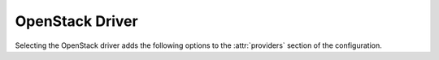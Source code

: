 .. _openstack-driver:

.. default-domain:: zuul

OpenStack Driver
----------------

Selecting the OpenStack driver adds the following options to the
:attr:`providers` section of the configuration.

.. attr-overview::
   :prefix: providers.[openstack]
   :maxdepth: 3

.. attr:: providers.[openstack]

   Specifying the ``openstack`` driver for a provider adds the
   following keys to the :attr:`providers` configuration.

   .. note:: For documentation purposes the option names are prefixed
             ``providers.[openstack]`` to disambiguate from other
             drivers, but ``[openstack]`` is not required in the
             configuration (e.g. below ``providers.[openstack].cloud``
             refers to the ``cloud`` key in the ``providers`` section
             when the ``openstack`` driver is selected).

   An OpenStack provider's resources are partitioned into groups
   called "pools" (see :attr:`providers.[openstack].pools` for details),
   and within a pool, the node types which are to be made available
   are listed (see :attr:`providers.[openstack].pools.labels` for
   details).

   Within each OpenStack provider the available Nodepool image types
   are defined (see :attr:`providers.[openstack].diskimages`).

   .. code-block:: yaml

      providers:
        - name: provider1
          driver: openstack
          cloud: example
          region-name: 'region1'
          rate: 1.0
          boot-timeout: 120
          launch-timeout: 900
          launch-retries: 3
          image-name-format: '{image_name}-{timestamp}'
          hostname-format: '{label.name}-{provider.name}-{node.id}'
          post-upload-hook: /usr/bin/custom-hook
          diskimages:
            - name: trusty
              meta:
                  key: value
                  key2: value
            - name: precise
            - name: devstack-trusty
          pools:
            - name: main
              max-servers: 96
              availability-zones:
                - az1
              networks:
                - some-network-name
              security-groups:
                - zuul-security-group
              labels:
                - name: trusty
                  min-ram: 8192
                  diskimage: trusty
                  console-log: True
                - name: precise
                  min-ram: 8192
                  diskimage: precise
                - name: devstack-trusty
                  min-ram: 8192
                  diskimage: devstack-trusty
        - name: provider2
          driver: openstack
          cloud: example2
          region-name: 'region1'
          rate: 1.0
          image-name-format: '{image_name}-{timestamp}'
          hostname-format: '{label.name}-{provider.name}-{node.id}'
          diskimages:
            - name: precise
              meta:
                  key: value
                  key2: value
          pools:
            - name: main
              max-servers: 96
              labels:
                - name: trusty
                  min-ram: 8192
                  diskimage: trusty
                - name: precise
                  min-ram: 8192
                  diskimage: precise
                - name: devstack-trusty
                  min-ram: 8192
                  diskimage: devstack-trusty

   .. attr:: cloud
      :type: string
      :required:

      Name of a cloud configured in ``clouds.yaml``.

      The instances spawned by nodepool will inherit the default
      security group of the project specified in the cloud definition
      in `clouds.yaml` (if other values not specified). This means
      that when working with Zuul, for example, SSH traffic (TCP/22)
      must be allowed in the project's default security group for Zuul
      to be able to reach instances.

      More information about the contents of `clouds.yaml` can be
      found in `the openstacksdk documentation
      <https://docs.openstack.org/openstacksdk/>`_.

   .. attr:: boot-timeout
      :type: int seconds
      :default: 60

      Once an instance is active, how long to try connecting to the
      image via SSH.  If the timeout is exceeded, the node launch is
      aborted and the instance deleted.

   .. attr:: launch-timeout
      :type: int seconds
      :default: 3600

      The time to wait from issuing the command to create a new instance
      until that instance is reported as "active".  If the timeout is
      exceeded, the node launch is aborted and the instance deleted.

   .. attr:: nodepool-id
      :type: string
      :default: None

      *Deprecated*

      A unique string to identify which nodepool instances is using a
      provider.  This is useful if you want to configure production
      and development instances of nodepool but share the same
      provider.

  .. attr:: launch-retries
     :type: int
     :default: 3

      The number of times to retry launching a server before
      considering the job failed.

  .. attr:: region-name
     :type: string

     The region name if the provider cloud has multiple regions.

  .. attr:: hostname-format
     :type: string
     :default: {label.name}-{provider.name}-{node.id}

     Hostname template to use for the spawned instance.

  .. attr:: image-name-format
     :type: string
     :default: {image_name}-{timestamp}

     Format for image names that are uploaded to providers.

  .. attr:: post-upload-hook
     :type: string
     :default: None

     Filename of an optional script that can be called after an image has
     been uploaded to a provider but before it is taken into use. This is
     useful to perform last minute validation tests before an image is
     really used for build nodes. The script will be called as follows:

     ``<SCRIPT> <PROVIDER> <EXTERNAL_IMAGE_ID> <LOCAL_IMAGE_FILENAME>``

     If the script returns with result code 0 it is treated as successful
     otherwise it is treated as failed and the image gets deleted.

  .. attr:: rate
     :type: int seconds
     :default: 1

     In seconds, amount to wait between operations on the provider.

  .. attr:: clean-floating-ips
     :type: bool
     :default: True

     If it is set to True, nodepool will assume it is the only user of
     the OpenStack project and will attempt to clean unattached
     floating ips that may have leaked around restarts.

  .. attr:: port-cleanup-interval
     :type: int seconds
     :default: 600

     If greater than 0, nodepool will assume it is the only user of the
     OpenStack project and will attempt to clean ports in `DOWN` state after
     the cleanup interval has elapsed. This value can be reduced if the
     instance spawn time on the provider is reliably quicker.

  .. attr:: diskimages
     :type: list

     Each entry in a provider's `diskimages` section must correspond
     to an entry in :attr:`diskimages`.  Such an entry indicates that
     the corresponding diskimage should be uploaded for use in this
     provider.  Additionally, any nodes that are created using the
     uploaded image will have the associated attributes (such as
     flavor or metadata).

     If an image is removed from this section, any previously uploaded
     images will be deleted from the provider.

     .. code-block:: yaml

        diskimages:
          - name: precise
            pause: False
            meta:
                key: value
                key2: value
          - name: windows
            connection-type: winrm
            connection-port: 5986

     Each entry is a dictionary with the following keys

     .. attr:: name
        :type: string
        :required:

        Identifier to refer this image from
        :attr:`providers.[openstack].pools.labels` and
        :attr:`diskimages` sections.

     .. attr:: pause
        :type: bool
        :default: False

        When set to True, nodepool-builder will not upload the image
        to the provider.

     .. attr:: config-drive
        :type: bool
        :default: unset

        Whether config drive should be used for the image. Defaults to
        unset which will use the cloud's default behavior.

     .. attr:: meta
        :type: dict

        Arbitrary key/value metadata to store for this server using
        the Nova metadata service.

     .. attr:: connection-type
        :type: string

        The connection type that a consumer should use when connecting
        to the node. For most diskimages this is not
        necessary. However when creating Windows images this could be
        ``winrm`` to enable access via ansible.

     .. attr:: connection-port
        :type: int
        :default: 22 / 5986

        The port that a consumer should use when connecting to the
        node. For most diskimages this is not necessary. This defaults
        to 22 for ssh and 5986 for winrm.

  .. attr:: cloud-images
     :type: list

     Each entry in this section must refer to an entry in the
     :attr:`labels` section.

     .. code-block:: yaml

        cloud-images:
          - name: trusty-external
            config-drive: False
          - name: windows-external
            connection-type: winrm
            connection-port: 5986

     Each entry is a dictionary with the following keys

     .. attr:: name
        :type: string
        :required:

        Identifier to refer this cloud-image from :attr:`labels`
        section.  Since this name appears elsewhere in the nodepool
        configuration file, you may want to use your own descriptive
        name here and use one of ``image-id`` or ``image-name`` to
        specify the cloud image so that if the image name or id
        changes on the cloud, the impact to your Nodepool
        configuration will be minimal.  However, if neither of those
        attributes are provided, this is also assumed to be the image
        name or ID in the cloud.

     .. attr:: config-drive
        :type: bool
        :default: unset

        Whether config drive should be used for the cloud
        image. Defaults to unset which will use the cloud's default
        behavior.

     .. attr:: image-id
        :type: str

        If this is provided, it is used to select the image from the
        cloud provider by ID, rather than name.  Mutually exclusive
        with :attr:`providers.[openstack].cloud-images.image-name`

     .. attr:: image-name
        :type: str

        If this is provided, it is used to select the image from the
        cloud provider by this name or ID.  Mutually exclusive with
        :attr:`providers.[openstack].cloud-images.image-id`

     .. attr:: username
        :type: str

        The username that a consumer should use when connecting to the
        node.

     .. attr:: python-path
        :type: str
        :default: auto

        The path of the default python interpreter.  Used by Zuul to set
        ``ansible_python_interpreter``.  The special value ``auto`` will
        direct Zuul to use inbuilt Ansible logic to select the
        interpreter on Ansible >=2.8, and default to
        ``/usr/bin/python2`` for earlier versions.

     .. attr:: shell-type
        :type: str
        :default: sh

        The shell type of the node's default shell executable. Used by Zuul
        to set ``ansible_shell_type``. This setting should only be used

        - For a windows image with the experimental `connection-type`
          ``ssh``, in which case ``cmd`` or ``powershell`` should be set
          and reflect the node's ``DefaultShell`` configuration.
        - If the default shell is not Bourne compatible (sh), but instead
          e.g. ``csh`` or ``fish``, and the user is aware that there is a
          long-standing issue with ``ansible_shell_type`` in combination
          with ``become``

     .. attr:: connection-type
        :type: str

        The connection type that a consumer should use when connecting
        to the node. For most diskimages this is not
        necessary. However when creating Windows images this could be
        'winrm' to enable access via ansible.

     .. attr:: connection-port
        :type: int
        :default: 22/ 5986

        The port that a consumer should use when connecting to the
        node. For most diskimages this is not necessary. This defaults
        to 22 for ssh and 5986 for winrm.

  .. attr:: pools
     :type: list

     A pool defines a group of resources from an OpenStack
     provider. Each pool has a maximum number of nodes which can be
     launched from it, along with a number of cloud-related attributes
     used when launching nodes.

     .. code-block:: yaml

        pools:
          - name: main
            max-servers: 96
            availability-zones:
              - az1
            networks:
              - some-network-name
            security-groups:
              - zuul-security-group
            auto-floating-ip: False
            host-key-checking: True
            node-attributes:
              key1: value1
              key2: value2
            labels:
              - name: trusty
                min-ram: 8192
                diskimage: trusty
                console-log: True
              - name: precise
                min-ram: 8192
                diskimage: precise
              - name: devstack-trusty
                min-ram: 8192
                diskimage: devstack-trusty

     Each entry is a dictionary with the following keys

     .. attr:: name
        :type: string
        :required:

        Pool name

     .. attr:: node-attributes
        :type: dict

        A dictionary of key-value pairs that will be stored with the node data
        in ZooKeeper. The keys and values can be any arbitrary string.

     .. attr:: max-cores
        :type: int

        Maximum number of cores usable from this pool. This can be used
        to limit usage of the tenant. If not defined nodepool can use
        all cores up to the quota of the tenant.

     .. attr:: max-servers
        :type: int

        Maximum number of servers spawnable from this pool. This can
        be used to limit the number of servers. If not defined
        nodepool can create as many servers the tenant allows.

     .. attr:: max-ram
        :type: int

        Maximum ram usable from this pool. This can be used to limit
        the amount of ram allocated by nodepool. If not defined
        nodepool can use as much ram as the tenant allows.

     .. attr:: ignore-provider-quota
        :type: bool
        :default: False

        Ignore the provider quota for this pool. Instead, only check
        against the configured max values for this pool and the
        current usage based on stored data. This may be useful in
        circumstances where the provider is incorrectly calculating
        quota.

     .. attr:: availability-zones
        :type: list

        A list of availability zones to use.

        If this setting is omitted, nodepool will fetch the list of
        all availability zones from nova.  To restrict nodepool to a
        subset of availability zones, supply a list of availability
        zone names in this setting.

        Nodepool chooses an availability zone from the list at random
        when creating nodes but ensures that all nodes for a given
        request are placed in the same availability zone.

     .. attr:: networks
        :type: list

        Specify custom Neutron networks that get attached to each
        node. Specify the name or id of the network as a string.

     .. attr:: security-groups
        :type: list

        Specify custom Neutron security groups that get attached to
        each node. Specify the name or id of the security_group as a
        string.

     .. attr:: auto-floating-ip
        :type: bool
        :default: True

        Specify custom behavior of allocating floating ip for each
        node.  When set to False, ``nodepool-launcher`` will not apply
        floating ip for nodes. When zuul instances and nodes are
        deployed in the same internal private network, set the option
        to False to save floating ip for cloud provider.

     .. attr:: host-key-checking
        :type: bool
        :default: True

        Whether to validate SSH host keys.  When true, this helps ensure
        that nodes are ready to receive SSH connections before they are
        supplied to the requestor.  When set to false, nodepool-launcher
        will not attempt to ssh-keyscan nodes after they are booted.
        Disable this if nodepool-launcher and the nodes it launches are
        on different networks, where the launcher is unable to reach the
        nodes directly, or when using Nodepool with non-SSH node
        platforms.  The default value is true.

     .. attr:: labels
        :type: list

        Each entry in a pool`s `labels` section indicates that the
        corresponding label is available for use in this pool.  When
        creating nodes for a label, the flavor-related attributes in that
        label's section will be used.

        .. code-block:: yaml

           labels:
             - name: precise
               min-ram: 8192
               flavor-name: 'something to match'
               console-log: True
             - name: trusty
               min-ram: 8192
               networks:
                 - public
                 - private

        Each entry is a dictionary with the following keys

        .. attr:: name
           :type: str
           :required:

           Identifier to refer this image; from :attr:`labels` and
           :attr:`diskimages` sections.

        .. attr:: diskimage
           :type: str
           :required:

           Refers to provider's diskimages, see
           :attr:`providers.[openstack].diskimages`.  Mutually exclusive
           with :attr:`providers.[openstack].pools.labels.cloud-image`

        .. attr:: cloud-image
           :type: str
           :required:

           Refers to the name of an externally managed image in the
           cloud that already exists on the provider. The value of
           ``cloud-image`` should match the ``name`` of a previously
           configured entry from the ``cloud-images`` section of the
           provider. See :attr:`providers.[openstack].cloud-images`.
           Mutually exclusive with
           :attr:`providers.[openstack].pools.labels.diskimage`

        .. attr:: flavor-name
           :type: str

           Name or id of the flavor to use. If
           :attr:`providers.[openstack].pools.labels.min-ram` is
           omitted, it must be an exact match. If
           :attr:`providers.[openstack].pools.labels.min-ram` is given,
           ``flavor-name`` will be used to find flavor names that meet
           :attr:`providers.[openstack].pools.labels.min-ram` and also
           contain ``flavor-name``.

           One of :attr:`providers.[openstack].pools.labels.min-ram` or
           :attr:`providers.[openstack].pools.labels.flavor-name` must
           be specified.

        .. attr:: min-ram
           :type: int

           Determine the flavor to use (e.g. ``m1.medium``,
           ``m1.large``, etc).  The smallest flavor that meets the
           ``min-ram`` requirements will be chosen.

           One of :attr:`providers.[openstack].pools.labels.min-ram` or
           :attr:`providers.[openstack].pools.labels.flavor-name` must
           be specified.

        .. attr:: boot-from-volume
           :type: bool
           :default: False

            If given, the label for use in this pool will create a
            volume from the image and boot the node from it.

        .. attr:: host-key-checking
           :type: bool
           :default: True

           Whether to validate SSH host keys.  When true, this helps ensure
           that nodes are ready to receive SSH connections before they are
           supplied to the requestor.  When set to false, nodepool-launcher
           will not attempt to ssh-keyscan nodes after they are booted.
           Disable this if nodepool-launcher and the nodes it launches are
           on different networks, where the launcher is unable to reach the
           nodes directly, or when using Nodepool with non-SSH node
           platforms.  The default value is true.

           .. note:: This value will override the value for
                     :attr:`providers.[openstack].pools.host-key-checking`.

        .. attr:: networks
           :type: list

           Specify custom Neutron networks that get attached to each
           node. Specify the name or id of the network as a string.

           .. note:: This value will override the value for
                     :attr:`providers.[openstack].pools.networks`.

        .. attr:: key-name
           :type: string

           If given, is the name of a keypair that will be used when
           booting each server.

        .. attr:: console-log
           :type: bool
           :default: False

           On the failure of the ssh ready check, download the server
           console log to aid in debugging the problem.

        .. attr:: volume-size
           :type: int gigabytes
           :default: 50

           When booting an image from volume, how big should the
           created volume be.

        .. attr:: instance-properties
           :type: dict
           :default: None

           A dictionary of key/value properties to set when booting
           each server.  These properties become available via the
           ``meta-data`` on the active server (e.g. within
           ``config-drive:openstack/latest/meta_data.json``)

        .. attr:: userdata
           :type: str
           :default: None

           A string of userdata for a node. Example usage is to install
           cloud-init package on image which will apply the userdata.
           Additional info about options in cloud-config:
           https://cloudinit.readthedocs.io/en/latest/topics/examples.html

